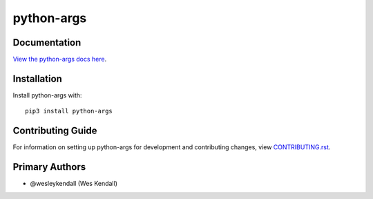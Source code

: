 python-args
########################################################################

Documentation
=============

`View the python-args docs here
<https://python-args.readthedocs.io/>`_.

Installation
============

Install python-args with::

    pip3 install python-args


Contributing Guide
==================

For information on setting up python-args for development and
contributing changes, view `CONTRIBUTING.rst <CONTRIBUTING.rst>`_.

Primary Authors
===============

- @wesleykendall (Wes Kendall)
